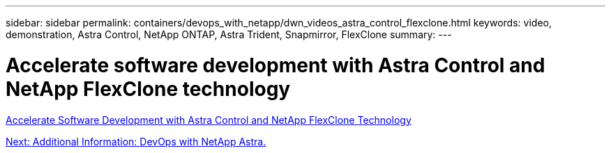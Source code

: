 ---
sidebar: sidebar
permalink: containers/devops_with_netapp/dwn_videos_astra_control_flexclone.html
keywords: video, demonstration, Astra Control, NetApp ONTAP, Astra Trident, Snapmirror, FlexClone
summary:
---

= Accelerate software development with Astra Control and NetApp FlexClone technology
:hardbreaks:
:nofooter:
:icons: font
:linkattrs:
:imagesdir: ./../../media/


link:https://netapp.hosted.panopto.com/Panopto/Pages/Viewer.aspx?id=26b7ea00-9eda-4864-80ab-b01200fa13ac[Accelerate Software Development with Astra Control and NetApp FlexClone Technology]

link:dwn_additional_information.html[Next: Additional Information: DevOps with NetApp Astra.]

